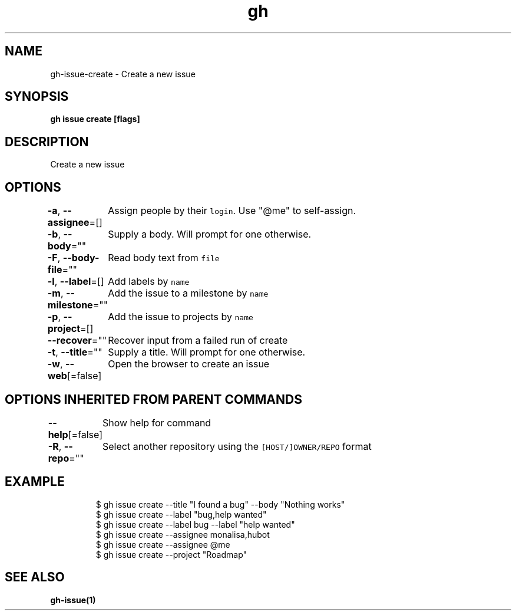 .nh
.TH "gh" "1" "Mar 2021" "" ""

.SH NAME
.PP
gh\-issue\-create \- Create a new issue


.SH SYNOPSIS
.PP
\fBgh issue create [flags]\fP


.SH DESCRIPTION
.PP
Create a new issue


.SH OPTIONS
.PP
\fB\-a\fP, \fB\-\-assignee\fP=[]
	Assign people by their \fB\fClogin\fR\&. Use "@me" to self\-\&assign.

.PP
\fB\-b\fP, \fB\-\-body\fP=""
	Supply a body. Will prompt for one otherwise.

.PP
\fB\-F\fP, \fB\-\-body\-file\fP=""
	Read body text from \fB\fCfile\fR

.PP
\fB\-l\fP, \fB\-\-label\fP=[]
	Add labels by \fB\fCname\fR

.PP
\fB\-m\fP, \fB\-\-milestone\fP=""
	Add the issue to a milestone by \fB\fCname\fR

.PP
\fB\-p\fP, \fB\-\-project\fP=[]
	Add the issue to projects by \fB\fCname\fR

.PP
\fB\-\-recover\fP=""
	Recover input from a failed run of create

.PP
\fB\-t\fP, \fB\-\-title\fP=""
	Supply a title. Will prompt for one otherwise.

.PP
\fB\-w\fP, \fB\-\-web\fP[=false]
	Open the browser to create an issue


.SH OPTIONS INHERITED FROM PARENT COMMANDS
.PP
\fB\-\-help\fP[=false]
	Show help for command

.PP
\fB\-R\fP, \fB\-\-repo\fP=""
	Select another repository using the \fB\fC[HOST/]OWNER/REPO\fR format


.SH EXAMPLE
.PP
.RS

.nf
$ gh issue create \-\-title "I found a bug" \-\-body "Nothing works"
$ gh issue create \-\-label "bug,help wanted"
$ gh issue create \-\-label bug \-\-label "help wanted"
$ gh issue create \-\-assignee monalisa,hubot
$ gh issue create \-\-assignee @me
$ gh issue create \-\-project "Roadmap"


.fi
.RE


.SH SEE ALSO
.PP
\fBgh\-issue(1)\fP

